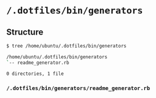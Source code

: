 * =/.dotfiles/bin/generators=
** Structure
#+BEGIN_SRC bash
$ tree /home/ubuntu/.dotfiles/bin/generators

/home/ubuntu/.dotfiles/bin/generators
`-- readme_generator.rb

0 directories, 1 file

#+END_SRC
*** =/.dotfiles/bin/generators/readme_generator.rb=